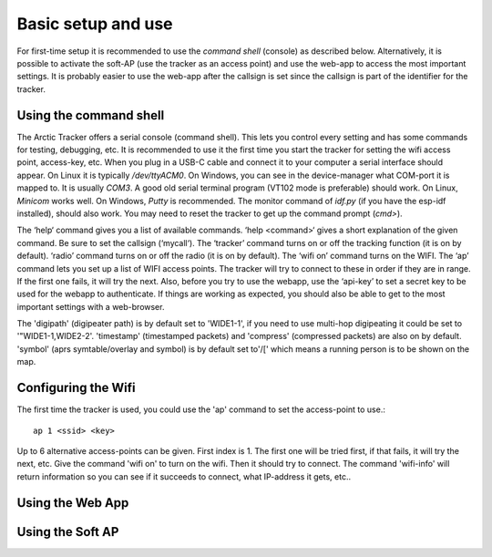  
Basic setup and use
===================

For first-time setup it is recommended to use the *command shell* (console) as described below. Alternatively, it is possible to activate the soft-AP (use the tracker as an access point) and use the web-app to access the most important settings. It is probably easier to use the web-app after the callsign is set since the callsign is part of the identifier for the tracker. 

Using the command shell
-----------------------
The Arctic Tracker offers a serial console (command shell).  This lets you control every setting and has some commands for testing,  debugging, etc. It is recommended  to use it the first time you start the tracker for setting the wifi  access point, access-key, etc. When you plug in a USB-C cable and connect it to your computer a serial interface should appear. On Linux it is typically */dev/ttyACM0*. On Windows, you can see in the device-manager what COM-port it is mapped to. It is usually *COM3*. A good old serial terminal program (VT102 mode is preferable) should work. On Linux, *Minicom* works well. On Windows, *Putty* is recommended. The monitor command of *idf.py* (if you have the esp-idf installed), should also work. You may need to reset the tracker to get up the command prompt (*cmd>*). 

.. image:: img/console.png

The ‘help‘ command gives you a list of available commands. ‘help <command>‘ gives a short explanation of the given command. Be sure to set the callsign (‘mycall‘). The ‘tracker’ command turns on or off the tracking function (it is on by default). ‘radio’ command turns on or off the radio (it is on by default). The ‘wifi on’ command turns on the WIFI. The ‘ap’ command lets you set up a list of WIFI access points. The tracker will try to connect to these in order if they are in range. If the first one fails, it will try the next. Also, before you try to use the webapp, use the ‘api-key’ to set a secret key to be used for the webapp to authenticate. If things are working as expected, you should also be able to get to the most important settings with a web-browser.

﻿﻿The 'digipath' (digipeater path) is by default set to 'WIDE1-1', if you need to use multi-hop digipeating it could be set to '"WIDE1-1,WIDE2-2'. 'timestamp' (timestamped packets) and 'compress' (compressed packets) are also on by default. 'symbol' (aprs symtable/overlay and symbol) is by default set to'/[' which means a running person is to be shown on the map.
 
Configuring the Wifi
--------------------
The first time the tracker is used, you could use the 'ap' command to set the access-point to use.::

  ap 1 <ssid> <key>

Up to 6 alternative access-points can be given. First index is 1. The first one will be tried first, if that fails, it will try the next, etc. Give the command 'wifi on' to turn on the wifi. Then it should try to connect. The command 'wifi-info' will return information so you can see if it succeeds to connect, what IP-address it gets, etc.. 


Using the Web App
-----------------

Using the Soft AP
-----------------



